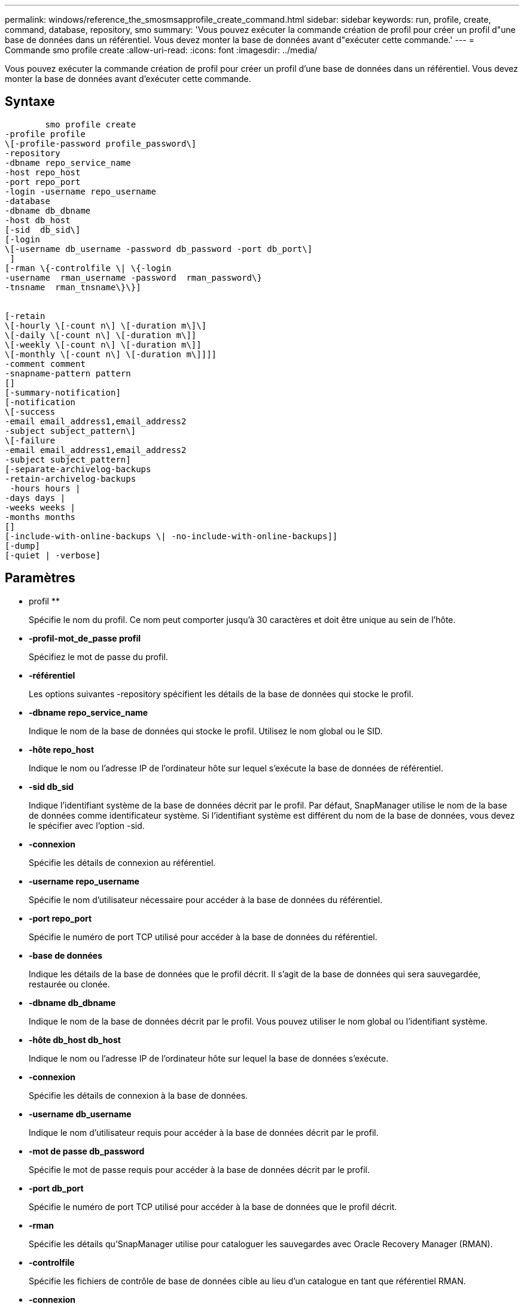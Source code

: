 ---
permalink: windows/reference_the_smosmsapprofile_create_command.html 
sidebar: sidebar 
keywords: run, profile, create, command, database, repository, smo 
summary: 'Vous pouvez exécuter la commande création de profil pour créer un profil d"une base de données dans un référentiel. Vous devez monter la base de données avant d"exécuter cette commande.' 
---
= Commande smo profile create
:allow-uri-read: 
:icons: font
:imagesdir: ../media/


[role="lead"]
Vous pouvez exécuter la commande création de profil pour créer un profil d'une base de données dans un référentiel. Vous devez monter la base de données avant d'exécuter cette commande.



== Syntaxe

[listing]
----

        smo profile create
-profile profile
\[-profile-password profile_password\]
-repository
-dbname repo_service_name
-host repo_host
-port repo_port
-login -username repo_username
-database
-dbname db_dbname
-host db_host
[-sid  db_sid\]
[-login
\[-username db_username -password db_password -port db_port\]
 ]
[-rman \{-controlfile \| \{-login
-username  rman_username -password  rman_password\}
-tnsname  rman_tnsname\}\}]


[-retain
\[-hourly \[-count n\] \[-duration m\]\]
\[-daily \[-count n\] \[-duration m\]]
\[-weekly \[-count n\] \[-duration m\]]
\[-monthly \[-count n\] \[-duration m\]]]]
-comment comment
-snapname-pattern pattern
[]
[-summary-notification]
[-notification
\[-success
-email email_address1,email_address2
-subject subject_pattern\]
\[-failure
-email email_address1,email_address2
-subject subject_pattern]
[-separate-archivelog-backups
-retain-archivelog-backups
 -hours hours |
-days days |
-weeks weeks |
-months months
[]
[-include-with-online-backups \| -no-include-with-online-backups]]
[-dump]
[-quiet | -verbose]
----


== Paramètres

* profil **
+
Spécifie le nom du profil. Ce nom peut comporter jusqu'à 30 caractères et doit être unique au sein de l'hôte.

* *-profil-mot_de_passe profil*
+
Spécifiez le mot de passe du profil.

* *-référentiel*
+
Les options suivantes -repository spécifient les détails de la base de données qui stocke le profil.

* *-dbname repo_service_name*
+
Indique le nom de la base de données qui stocke le profil. Utilisez le nom global ou le SID.

* *-hôte repo_host*
+
Indique le nom ou l'adresse IP de l'ordinateur hôte sur lequel s'exécute la base de données de référentiel.

* *-sid db_sid*
+
Indique l'identifiant système de la base de données décrit par le profil. Par défaut, SnapManager utilise le nom de la base de données comme identificateur système. Si l'identifiant système est différent du nom de la base de données, vous devez le spécifier avec l'option -sid.

* *-connexion*
+
Spécifie les détails de connexion au référentiel.

* *-username repo_username*
+
Spécifie le nom d'utilisateur nécessaire pour accéder à la base de données du référentiel.

* *-port repo_port*
+
Spécifie le numéro de port TCP utilisé pour accéder à la base de données du référentiel.

* *-base de données*
+
Indique les détails de la base de données que le profil décrit. Il s'agit de la base de données qui sera sauvegardée, restaurée ou clonée.

* *-dbname db_dbname*
+
Indique le nom de la base de données décrit par le profil. Vous pouvez utiliser le nom global ou l'identifiant système.

* *-hôte db_host db_host*
+
Indique le nom ou l'adresse IP de l'ordinateur hôte sur lequel la base de données s'exécute.

* *-connexion*
+
Spécifie les détails de connexion à la base de données.

* *-username db_username*
+
Indique le nom d'utilisateur requis pour accéder à la base de données décrit par le profil.

* *-mot de passe db_password*
+
Spécifie le mot de passe requis pour accéder à la base de données décrit par le profil.

* *-port db_port*
+
Spécifie le numéro de port TCP utilisé pour accéder à la base de données que le profil décrit.

* *-rman*
+
Spécifie les détails qu'SnapManager utilise pour cataloguer les sauvegardes avec Oracle Recovery Manager (RMAN).

* *-controlfile*
+
Spécifie les fichiers de contrôle de base de données cible au lieu d'un catalogue en tant que référentiel RMAN.

* *-connexion*
+
Spécifie les détails de connexion RMAN.

* *-mot de passe rman_mot de passe*
+
Spécifie le mot de passe utilisé pour se connecter au catalogue RMAN.

* *-username rman_username*
+
Spécifie le nom d'utilisateur utilisé pour se connecter au catalogue RMAN.

* *-tnsname nomnet*
+
Indique le nom de la connexion tnsname (défini dans le fichier tsname.ora).

* *-retain [-hourly [-count n] [-duration m]] [-daily [-count n] [-duration m]] [-hebdomadaire [-count n] [-duration m]] [-mensuel [-comptage n] [-durée m]*
+
Spécifie la stratégie de conservation pour une sauvegarde où ou les deux d'un compte de rétention et une durée de conservation pour une classe de rétention (horaire, quotidien, hebdomadaire, mensuel).

+
Pour chaque classe de rétention, ou les deux d'un nombre de rétention ou d'une durée de conservation peuvent être spécifiés. La durée est exprimée en unités de la classe (par exemple, heures pour l'heure, jours pour la journée). Par exemple, si l'utilisateur indique uniquement une durée de conservation de 7 pour les sauvegardes quotidiennes, SnapManager ne limite pas le nombre de sauvegardes quotidiennes du profil (car le nombre de rétention est 0), mais SnapManager supprimera automatiquement les sauvegardes quotidiennes créées il y a plus de 7 jours.

* *-commentaire*
+
Spécifie le commentaire d'un profil décrivant le domaine de profil.

* *-motif-snapname*
+
Spécifie le modèle de nom pour les copies Snapshot. Vous pouvez également inclure du texte personnalisé, par exemple HAOPS pour les opérations hautement disponibles, dans tous les noms de copie Snapshot. Vous pouvez modifier le schéma de nommage des copies Snapshot lorsque vous créez un profil ou après sa création. La mise à jour s'applique uniquement aux copies Snapshot qui n'ont pas encore été créées. Les copies Snapshot qui existent conservent le modèle Snapname précédent. Vous pouvez utiliser plusieurs variables dans le texte du motif.

* *-résumé-notification*
+
Indique que la notification par e-mail sommaire est activée pour le nouveau profil.

* *-notification -courriel-succès-adresse_courriel 1,adresse-courriel-2 -thème_modèle*
+
Spécifie que la notification par e-mail est activée pour le nouveau profil afin que les e-mails soient reçus par les destinataires lorsque l'opération SnapManager réussit. Vous devez entrer une ou plusieurs adresses e-mail auxquelles les alertes e-mail seront envoyées et un modèle d'objet d'e-mail pour le nouveau profil.

+
Vous pouvez également inclure du texte d'objet personnalisé pour le nouveau profil. Vous pouvez modifier le texte de l'objet lorsque vous créez un profil ou après sa création. L'objet mis à jour s'applique uniquement aux e-mails non envoyés. Vous pouvez utiliser plusieurs variables pour l'objet de l'e-mail.

* *-notification -échec -email e-mail_address1,adresse e-mail 2 -subject_pattern*
+
Spécifie que l'activation de la notification par e-mail est activée pour le nouveau profil afin que les e-mails soient reçus par les destinataires en cas d'échec de l'opération SnapManager. Vous devez entrer une ou plusieurs adresses e-mail auxquelles les alertes e-mail seront envoyées et un modèle d'objet d'e-mail pour le nouveau profil.

+
Vous pouvez également inclure du texte d'objet personnalisé pour le nouveau profil. Vous pouvez modifier le texte de l'objet lorsque vous créez un profil ou après sa création. L'objet mis à jour s'applique uniquement aux e-mails non envoyés. Vous pouvez utiliser plusieurs variables pour l'objet de l'e-mail.

* *-séparé-archivelog-sauvegardes*
+
Spécifie que la sauvegarde du journal d'archivage est séparée de la sauvegarde du fichier de données. Il s'agit d'un paramètre facultatif que vous pouvez fournir lors de la création du profil. Après avoir séparé la sauvegarde à l'aide de cette option, vous pouvez effectuer une sauvegarde de fichiers de données uniquement ou des journaux d'archivage uniquement.

* *-conserver-archivelog-sauvegardes -heures | -jours de repos | -semaines| -mois de semaine*
+
Indique que les sauvegardes du journal d'archivage sont conservées en fonction de la durée de conservation du journal d'archivage (horaire, quotidien, hebdomadaire, mensuel).

* *-calme*
+
Affiche uniquement les messages d'erreur dans la console. La valeur par défaut est d'afficher les messages d'erreur et d'avertissement.

* *-verbose*
+
Affiche les messages d'erreur, d'avertissement et d'information dans la console.

* *-inclure-avec-sauvegardes-en-ligne*
+
Indique que la sauvegarde du journal d'archivage est incluse avec la sauvegarde de base de données en ligne.

* *-sans-inclure-avec-en-ligne-sauvegardes*
+
Indique que les sauvegardes du journal d'archivage ne sont pas incluses avec la sauvegarde de base de données en ligne.

* *-dump*
+
Indique que les fichiers de vidage sont collectés après l'opération de création de profil réussie.





== Exemple

L'exemple suivant montre la création d'un profil avec une stratégie de conservation horaire et une notification par e-mail :

[listing]
----
smo profile create -profile test_rbac -profile-password netapp -repository -dbname SMOREP -host hostname.org.com -port 1521 -login -username smorep -database -dbname
RACB -host saal -sid racb1 -login -username sys -password netapp -port 1521 -rman -controlfile -retain -hourly -count 30 -verbose
Operation Id [8abc01ec0e78ebda010e78ebe6a40005] succeeded.
----
*Informations connexes*

xref:concept_managing_profiles_for_efficient_backups.adoc[Gestion des profils pour des sauvegardes efficaces]

xref:concept_snapshot_copy_naming.adoc[Dénomination de la copie Snapshot]

xref:concept_how_snapmanager_retains_backups_on_the_local_storage.adoc[SnapManager conserve les sauvegardes sur le système de stockage local]

